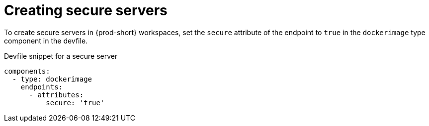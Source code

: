 // authenticating-in-a-{prod-id-short}-workspace

[id="creating-secure-servers_{context}"]
= Creating secure servers

To create secure servers in {prod-short} workspaces, set the `secure` attribute of the endpoint to `true` in the `dockerimage` type component in the devfile.

.Devfile snippet for a secure server
[source,yaml]
----
components:
  - type: dockerimage
    endpoints:
      - attributes:
          secure: 'true'
----
